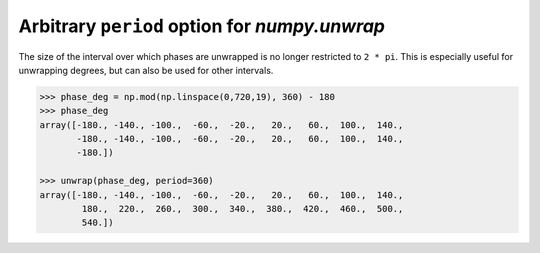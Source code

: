 Arbitrary ``period`` option for `numpy.unwrap`
----------------------------------------------
The size of the interval over which phases are unwrapped is no longer restricted to ``2 * pi``.
This is especially useful for unwrapping degrees, but can also be used for other intervals.

.. code:: python

    >>> phase_deg = np.mod(np.linspace(0,720,19), 360) - 180
    >>> phase_deg
    array([-180., -140., -100.,  -60.,  -20.,   20.,   60.,  100.,  140.,
           -180., -140., -100.,  -60.,  -20.,   20.,   60.,  100.,  140.,
           -180.])

    >>> unwrap(phase_deg, period=360)
    array([-180., -140., -100.,  -60.,  -20.,   20.,   60.,  100.,  140.,
            180.,  220.,  260.,  300.,  340.,  380.,  420.,  460.,  500.,
            540.])
